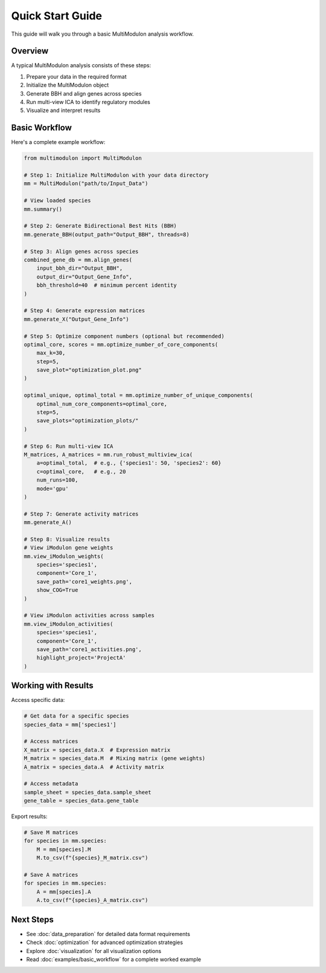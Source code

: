 Quick Start Guide
=================

This guide will walk you through a basic MultiModulon analysis workflow.

Overview
--------

A typical MultiModulon analysis consists of these steps:

1. Prepare your data in the required format
2. Initialize the MultiModulon object
3. Generate BBH and align genes across species
4. Run multi-view ICA to identify regulatory modules
5. Visualize and interpret results

Basic Workflow
--------------

Here's a complete example workflow:

.. code-block:: python

   from multimodulon import MultiModulon
   
   # Step 1: Initialize MultiModulon with your data directory
   mm = MultiModulon("path/to/Input_Data")
   
   # View loaded species
   mm.summary()
   
   # Step 2: Generate Bidirectional Best Hits (BBH)
   mm.generate_BBH(output_path="Output_BBH", threads=8)
   
   # Step 3: Align genes across species
   combined_gene_db = mm.align_genes(
       input_bbh_dir="Output_BBH",
       output_dir="Output_Gene_Info",
       bbh_threshold=40  # minimum percent identity
   )
   
   # Step 4: Generate expression matrices
   mm.generate_X("Output_Gene_Info")
   
   # Step 5: Optimize component numbers (optional but recommended)
   optimal_core, scores = mm.optimize_number_of_core_components(
       max_k=30,
       step=5,
       save_plot="optimization_plot.png"
   )
   
   optimal_unique, optimal_total = mm.optimize_number_of_unique_components(
       optimal_num_core_components=optimal_core,
       step=5,
       save_plots="optimization_plots/"
   )
   
   # Step 6: Run multi-view ICA
   M_matrices, A_matrices = mm.run_robust_multiview_ica(
       a=optimal_total,  # e.g., {'species1': 50, 'species2': 60}
       c=optimal_core,   # e.g., 20
       num_runs=100,
       mode='gpu'
   )
   
   # Step 7: Generate activity matrices
   mm.generate_A()
   
   # Step 8: Visualize results
   # View iModulon gene weights
   mm.view_iModulon_weights(
       species='species1',
       component='Core_1',
       save_path='core1_weights.png',
       show_COG=True
   )
   
   # View iModulon activities across samples
   mm.view_iModulon_activities(
       species='species1',
       component='Core_1',
       save_path='core1_activities.png',
       highlight_project='ProjectA'
   )

Working with Results
--------------------

Access specific data:

.. code-block:: python

   # Get data for a specific species
   species_data = mm['species1']
   
   # Access matrices
   X_matrix = species_data.X  # Expression matrix
   M_matrix = species_data.M  # Mixing matrix (gene weights)
   A_matrix = species_data.A  # Activity matrix
   
   # Access metadata
   sample_sheet = species_data.sample_sheet
   gene_table = species_data.gene_table

Export results:

.. code-block:: python

   # Save M matrices
   for species in mm.species:
       M = mm[species].M
       M.to_csv(f"{species}_M_matrix.csv")
   
   # Save A matrices
   for species in mm.species:
       A = mm[species].A
       A.to_csv(f"{species}_A_matrix.csv")

Next Steps
----------

* See :doc:`data_preparation` for detailed data format requirements
* Check :doc:`optimization` for advanced optimization strategies
* Explore :doc:`visualization` for all visualization options
* Read :doc:`examples/basic_workflow` for a complete worked example